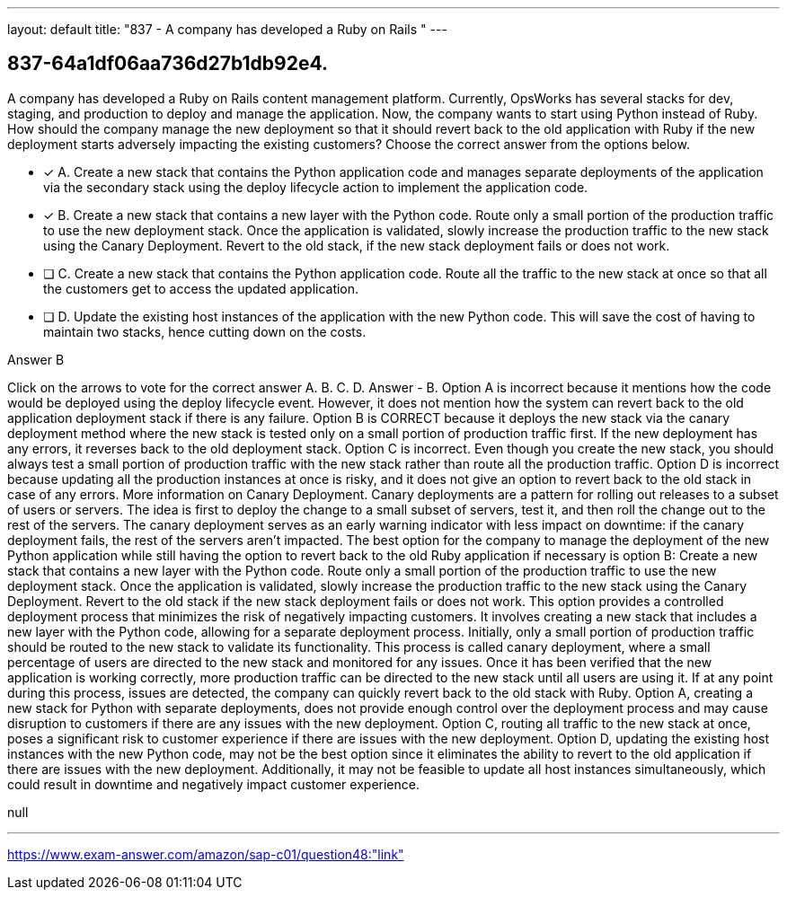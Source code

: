 ---
layout: default 
title: "837 - A company has developed a Ruby on Rails "
---


[.question]
== 837-64a1df06aa736d27b1db92e4.


****

[.query]
--
A company has developed a Ruby on Rails content management platform.
Currently, OpsWorks has several stacks for dev, staging, and production to deploy and manage the application.
Now, the company wants to start using Python instead of Ruby.
How should the company manage the new deployment so that it should revert back to the old application with Ruby if the new deployment starts adversely impacting the existing customers? Choose the correct answer from the options below.


--

[.list]
--
* [*] A. Create a new stack that contains the Python application code and manages separate deployments of the application via the secondary stack using the deploy lifecycle action to implement the application code.
* [*] B. Create a new stack that contains a new layer with the Python code. Route only a small portion of the production traffic to use the new deployment stack. Once the application is validated, slowly increase the production traffic to the new stack using the Canary Deployment. Revert to the old stack, if the new stack deployment fails or does not work.
* [ ] C. Create a new stack that contains the Python application code. Route all the traffic to the new stack at once so that all the customers get to access the updated application.
* [ ] D. Update the existing host instances of the application with the new Python code. This will save the cost of having to maintain two stacks, hence cutting down on the costs.

--
****

[.answer]
Answer  B

[.explanation]
--
Click on the arrows to vote for the correct answer
A.
B.
C.
D.
Answer - B.
Option A is incorrect because it mentions how the code would be deployed using the deploy lifecycle event.
However, it does not mention how the system can revert back to the old application deployment stack if there is any failure.
Option B is CORRECT because it deploys the new stack via the canary deployment method where the new stack is tested only on a small portion of production traffic first.
If the new deployment has any errors, it reverses back to the old deployment stack.
Option C is incorrect.
Even though you create the new stack, you should always test a small portion of production traffic with the new stack rather than route all the production traffic.
Option D is incorrect because updating all the production instances at once is risky, and it does not give an option to revert back to the old stack in case of any errors.
More information on Canary Deployment.
Canary deployments are a pattern for rolling out releases to a subset of users or servers.
The idea is first to deploy the change to a small subset of servers, test it, and then roll the change out to the rest of the servers.
The canary deployment serves as an early warning indicator with less impact on downtime: if the canary deployment fails, the rest of the servers aren't impacted.
The best option for the company to manage the deployment of the new Python application while still having the option to revert back to the old Ruby application if necessary is option B: Create a new stack that contains a new layer with the Python code. Route only a small portion of the production traffic to use the new deployment stack. Once the application is validated, slowly increase the production traffic to the new stack using the Canary Deployment. Revert to the old stack if the new stack deployment fails or does not work.
This option provides a controlled deployment process that minimizes the risk of negatively impacting customers. It involves creating a new stack that includes a new layer with the Python code, allowing for a separate deployment process. Initially, only a small portion of production traffic should be routed to the new stack to validate its functionality. This process is called canary deployment, where a small percentage of users are directed to the new stack and monitored for any issues. Once it has been verified that the new application is working correctly, more production traffic can be directed to the new stack until all users are using it. If at any point during this process, issues are detected, the company can quickly revert back to the old stack with Ruby.
Option A, creating a new stack for Python with separate deployments, does not provide enough control over the deployment process and may cause disruption to customers if there are any issues with the new deployment. Option C, routing all traffic to the new stack at once, poses a significant risk to customer experience if there are issues with the new deployment. Option D, updating the existing host instances with the new Python code, may not be the best option since it eliminates the ability to revert to the old application if there are issues with the new deployment. Additionally, it may not be feasible to update all host instances simultaneously, which could result in downtime and negatively impact customer experience.
--

[.ka]
null

'''



https://www.exam-answer.com/amazon/sap-c01/question48:"link"


